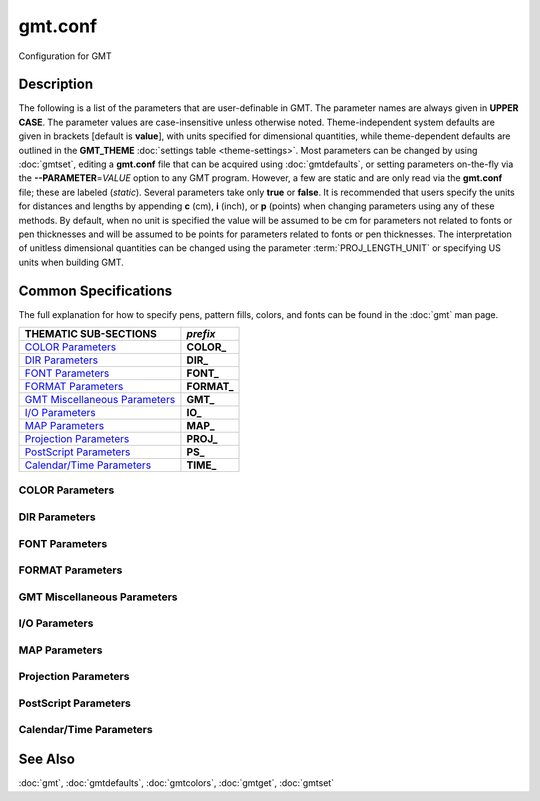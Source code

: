 .. index:: ! gmt.conf

********
gmt.conf
********

Configuration for GMT

Description
-----------

The following is a list of the parameters that are user-definable in
GMT. The parameter names are always given in **UPPER CASE**. The
parameter values are case-insensitive unless otherwise noted. Theme-independent
system defaults are given in brackets [default is **value**], with units
specified for dimensional quantities, while theme-dependent defaults are
outlined in the **GMT_THEME** :doc:`settings table <theme-settings>`. Most parameters
can be changed by using :doc:`gmtset`, editing a **gmt.conf** file that can be
acquired using :doc:`gmtdefaults`, or setting parameters on-the-fly via the
**--PARAMETER**\ =\ *VALUE* option to any GMT program. However, a few are static
and are only read via the **gmt.conf** file; these are labeled (*static*).
Several parameters take only **true** or **false**. It is recommended that users
specify the units for distances and lengths by appending **c** (cm),
**i** (inch), or **p** (points) when changing parameters using any of these
methods. By default, when no unit is specified the value will be assumed to be
cm for parameters not related to fonts or pen thicknesses and will be assumed to
be points for parameters related to fonts or pen thicknesses. The interpretation
of unitless dimensional quantities can be changed using the parameter
:term:`PROJ_LENGTH_UNIT` or specifying US units when building GMT.

Common Specifications
---------------------

The full explanation for how to specify pens, pattern fills, colors, and
fonts can be found in the :doc:`gmt` man page.

================================= ================
THEMATIC SUB-SECTIONS             *prefix*
================================= ================
`COLOR Parameters`_               **COLOR_**
`DIR Parameters`_                 **DIR_**
`FONT Parameters`_                **FONT_**
`FORMAT Parameters`_              **FORMAT_**
`GMT Miscellaneous Parameters`_   **GMT_**
`I/O Parameters`_                 **IO_**
`MAP Parameters`_                 **MAP_**
`Projection Parameters`_          **PROJ_**
`PostScript Parameters`_          **PS_**
`Calendar/Time Parameters`_       **TIME_**
================================= ================


.. _COLOR Parameters:

COLOR Parameters
~~~~~~~~~~~~~~~~

.. glossary::

    **COLOR_BACKGROUND**
        Color used for the background of images (i.e., when z < lowest color
        table entry) [default is **black**].

    **COLOR_FOREGROUND**
        Color used for the foreground of images (i.e., when z > highest
        color table entry) [default is **white**].

    **COLOR_CPT**
        Default CPT table when none is selected [default is **turbo**].

    **COLOR_HSV_MAX_S**
        Maximum saturation (0-1) assigned for most positive intensity value
        [default is **0.1**].

    **COLOR_HSV_MIN_S**
        Minimum saturation (0-1) assigned for most negative intensity value
        [default is **1.0**].

    **COLOR_HSV_MAX_V**
        Maximum value (0-1) assigned for most positive intensity value
        [default is **1.0**].

    **COLOR_HSV_MIN_V**
        Minimum value (0-1) assigned for most negative intensity value
        [default is **0.3**].

    **COLOR_MODEL**
        Selects in which color space a CPT should be interpolated.
        By default, color interpolation takes place directly on the RGB
        values which can produce some unexpected hues, whereas interpolation
        directly on the HSV values better preserves those hues. The choices
        are: **none** (use whatever the **COLOR_MODEL** setting in the
        CPT demands), **rgb** (force interpolation in RGB),
        **hsv** (force interpolation in HSV), **cmyk** (assumes colors are
        in CMYK but interpolates in RGB) [default is **none**].

    **COLOR_NAN**
        Color used for the non-defined areas of images (i.e., where z = NaN)
        [default is **128**].

    **COLOR_SET**
        Default comma-separated list of colors (or a *categorical* CPT name) for
        automatic, sequential color assignments
        [default is **#0072BD,#D95319,#EDB120,#7E2F8E,#77AC30,#4DBEEE,#A2142F**].

.. _DIR Parameters:

DIR Parameters
~~~~~~~~~~~~~~

.. glossary::

    **DIR_CACHE**
        Cache directory where we save remote filenames starting in **@**
        (e.g., @hotspots.txt) [default is **~/.gmt/cache**].

    **DIR_DATA**
        Session data directory. Overrides the value of the environment variable
        **$GMT_DATADIR** (see :ref:`Directory parameters` in the CookBook).

    **DIR_DCW**
        Path to optional Digital Chart of the World polygon files.

    **DIR_GSHHG**
        Path to GSHHG files. Defaults to **$GMT_SHAREDIR**/coast if empty.

.. _FONT Parameters:

FONT Parameters
~~~~~~~~~~~~~~~

.. glossary::

    **FONT**
        Sets the default for all fonts, except :term:`FONT_LOGO`. This setting
        is not included in the **gmt.conf** file.

    **FONT_ANNOT**
        Sets both :term:`FONT_ANNOT_PRIMARY` and :term:`FONT_ANNOT_SECONDARY` to
        the value specified. This setting is not included in the **gmt.conf** file.

    **FONT_ANNOT_PRIMARY**
        Font used for primary annotations, etc [default is :doc:`theme dependent
        <theme-settings>`]. When **+** is prepended, scale fonts, offsets and
        tick-lengths relative to :term:`FONT_ANNOT_PRIMARY`. Choose **auto** for
        :ref:`automatic scaling with plot size <auto-scaling>`.

    **FONT_ANNOT_SECONDARY**
        Font to use for time axis secondary annotations [default is
        :doc:`theme dependent <theme-settings>`] Choose **auto** for
        :ref:`automatic scaling with plot size <auto-scaling>`.

    **FONT_HEADING**
        Font to use when plotting headings above subplots [default is
        :doc:`theme dependent <theme-settings>`]. Choose **auto** for
        :ref:`automatic scaling with plot size <auto-scaling>`.

    **FONT_LABEL**
        Font to use when plotting labels below axes [default is :doc:`theme dependent
        <theme-settings>`]. Choose **auto** for :ref:`automatic scaling with plot
        size <auto-scaling>`.

    **FONT_LOGO**
        Font to use for text plotted as part of the GMT time logo [:doc:`theme
        dependent <theme-settings>`]. Choose **auto** for :ref:`automatic scaling
        with plot size <auto-scaling>`.

    **FONT_SUBTITLE**
        Font to use when plotting titles over graphs that involve a subtitle
        [default is :doc:`theme dependent <theme-settings>`]. Choose **auto** for
        :ref:`automatic scaling with plot size <auto-scaling>`.

    **FONT_TAG**
        Font to use for subplot panel tags such as a), ii)
        [default is :doc:`theme dependent <theme-settings>`]. Choose **auto**
        for :ref:`automatic scaling with plot size <auto-scaling>`.

    **FONT_TITLE**
        Font to use when plotting titles over graphs [default is :doc:`theme dependent
        <theme-settings>`]. Choose **auto** for :ref:`automatic scaling with plot
        size <auto-scaling>`.

.. _FORMAT Parameters:

FORMAT Parameters
~~~~~~~~~~~~~~~~~

.. glossary::

    **FORMAT_CLOCK_IN**
        Formatting template that indicates how an input clock string is
        formatted. This template is then used to guide the reading of clock
        strings in data fields. To properly decode 12-hour clocks, append **am**
        or **pm** (or upper case) to match your data records. As examples, try
        hh:mm, hh:mm:ssAM, etc. [default is **hh:mm:ss**].

    **FORMAT_CLOCK_MAP**
        Formatting template that indicates how an output clock string is to
        be plotted. This template is then used to guide the formatting of
        clock strings in plot annotations. See :term:`FORMAT_CLOCK_OUT` for
        details. [default is **hh:mm:ss**].

    **FORMAT_CLOCK_OUT**
        Formatting template that indicates how an output clock string is to
        be formatted. This template is then used to guide the writing of
        clock strings in data fields. To use a floating point format for the
        smallest unit (e.g., seconds), append **.xxx**, where the number of x
        indicates the desired precision. If no floating point is indicated
        then the smallest specified unit will be rounded off to nearest
        integer. For 12-hour clocks, append **am**, **AM**, **a.m.**, or **A.M.**
        (GMT will replace a\|A with p\|P for pm). If your template starts with a
        leading hyphen (**-**) then each integer item (y,m,d) will be printed
        without leading zeros (default uses fixed width formats). As
        examples, try hh:mm, hh.mm.ss, hh:mm:ss.xxxx, hha.m., etc.
        [default is **hh:mm:ss**]. If the format is simply **-** then no clock
        is output and the ISO T divider between date and clock is omitted.
        **Note**: When high-precision time-series are written to ASCII output
        the default format may not be adequate.  Many modules automatically handle
        this by extending the format, but you should be alert of unusual
        situations where data may appear truncated to nearest second.

    **FORMAT_DATE_IN**
        Formatting template that indicates how an input date string is
        formatted. This template is then used to guide the reading of date
        strings in data fields. You may specify either Gregorian calendar
        format or ISO week calendar format. Gregorian calendar: Use any
        combination of **yyyy** (or **yy** for 2-digit years; if so see
        :term:`TIME_Y2K_OFFSET_YEAR`), **mm** (or **o** for abbreviated month
        name in the current time language), and **dd**, with or without delimiters.
        For day-of-year data, use **jjj** instead of **mm** and/or **dd**. Examples
        can be ddmmyyyy, yy-mm-dd, dd-o-yyyy, yyyy/dd/mm, yyyy-jjj, etc. ISO
        Calendar: Expected template is **yyyy[-]W[-]ww[-]d**, where ww is ISO
        week and d is ISO week day. Either template must be consistent,
        e.g., you cannot specify months if you do not specify years.
        Examples are yyyyWwwd, yyyy-Www, etc. [default is **yyyy-mm-dd**].

    **FORMAT_DATE_MAP**
        Formatting template that indicates how an output date string is to
        be plotted. This template is then used to guide the plotting of date
        strings in data fields. See :term:`FORMAT_DATE_OUT` for details. In
        addition, you may use a single **o** instead of **mm** (to plot month name)
        and **u** instead of W[-]ww to plot "Week ##". Both of these text
        strings will be affected by the :term:`GMT_LANGUAGE`,
        :term:`FORMAT_TIME_PRIMARY_MAP` and :term:`FORMAT_TIME_SECONDARY_MAP`
        setting. [default is **yyyy-mm-dd**].

    **FORMAT_DATE_OUT**
        Formatting template that indicates how an output date string is to
        be formatted. This template is then used to guide the writing of
        date strings in data fields. You may specify either Gregorian
        calendar format or ISO week calendar format. Gregorian calendar: Use
        any combination of **yyyy** (or **yy** for 2-digit years; if so see
        :term:`TIME_Y2K_OFFSET_YEAR`), **mm** (or **o** for abbreviated month name
        in the current time language), and **dd**, with or without delimiters. For
        day-of-year data, use **jjj** instead of mm and/or dd. As examples, try
        yy/mm/dd, yyyy=jjj, dd-o-yyyy, dd-mm-yy, yy-mm, etc. ISO Calendar:
        Expected template is **yyyy[-]W[-]ww[-]d**, where ww is ISO week and d
        is ISO week day. Either template must be consistent, e.g., you
        cannot specify months if you do not specify years. As examples, try
        yyyyWww, yy-W-ww-d, etc. If your template starts with a leading
        hyphen (**-**) then each integer item (y,m,d) will be printed without
        leading zeros (default uses fixed width formats) [default is **yyyy-mm-dd**].
        If the format is simply **-** then no date is output and the ISO T divider
        between date and clock is omitted.

    **FORMAT_GEO_MAP**
        Formatting template that indicates how an output geographical
        coordinate is to be plotted. This template is then used to guide the
        plotting of geographical coordinates in data fields. See
        :term:`FORMAT_GEO_OUT` for details. In addition, you can append **A**
        which plots the absolute value of the coordinate. Not all items may be
        plotted as this depends on the annotation interval. [default is
        :doc:`theme dependent <theme-settings>`].

    **FORMAT_GEO_OUT**
        Formatting template that indicates how an output geographical
        coordinate is to be formatted. This template is then used to guide
        the writing of geographical coordinates in data fields. The template
        is in general of the form **[±]D** or **[±]ddd[:mm[:ss]][.xxx]** [default is **D**].
        By default, longitudes will be reported in the range [-180,180]. The
        various terms have the following purpose:

        ========   =================================================================
        Term       Purpose
        ========   =================================================================
        **D**      Use :term:`FORMAT_FLOAT_OUT` for floating point degrees [default]
        **+D**     Output longitude in the range [0,360]
        **-D**     Output longitude in the range [-360,0]
        **ddd**    Fixed format integer degrees
        **:**      Delimiter used
        **mm**     Fixed format integer arc minutes
        **ss**     Fixed format integer arc seconds
        **.xxx**   Floating fraction of previous integer field, fixed width
        **F**      Encode sign using WESN suffix
        **G**      Same as **F** but with a leading space before suffix
        ========   =================================================================

    **FORMAT_FLOAT_MAP**
        Format (C language printf syntax, see :term:`FORMAT_FLOAT_OUT`) to be used when plotting double
        precision floating point numbers along plot frames and contours.
        For geographic coordinates, see :term:`FORMAT_GEO_MAP`. [default is **%.12g**].

    **FORMAT_FLOAT_OUT**
        Format (C language `printf <https://en.wikipedia.org/wiki/Printf_format_string>`_ syntax)
        to be used when printing double precision floating point numbers to output files.
        For geographic coordinates, see :term:`FORMAT_GEO_OUT`.
        [default is **%.12g**]. To give some columns a separate format,
        supply one or more comma-separated *cols*:*format* specifications,
        where *cols* can be specific columns (e.g., 5 for 6th since 0 is the first)
        or a range of columns (e.g.,3-7).
        The last specification without column information will override the format for all other columns.
        Alternatively, you canlist N space-separated formats and these apply to the first N columns.

        The printf syntax is ``%[minimum width].[precision]type``,
        where **type** may be **f**, **e**, **E**, **g** or **G**.
        The default is ``%.12g``, i.e. no minimum width and 12 digit precision.

        See table below for examples. Input is pi (3.14159265359).

        ======   =============
        Format   Output
        ======   =============
        %.12g    3.14159265359
        %.2f     3.14
        %8.4f      3.1416
        %08.2f   003.1416
        %.5f     3.14159
        ======   =============

    **FORMAT_TIME_MAP**
        Sets both :term:`FORMAT_TIME_PRIMARY_MAP` and :term:`FORMAT_TIME_SECONDARY_MAP`
        to the value specified. This setting is not included in the **gmt.conf** file.

    **FORMAT_TIME_PRIMARY_MAP**
        Controls how primary month-, week-, and weekday-names are formatted.
        Choose among **full**, **abbreviated**, and **character**. If the
        leading **f**, **a**, or **c** are replaced with **F**, **A**, and
        **C** the entire annotation will be in upper case [default is **full**].

    **FORMAT_TIME_SECONDARY_MAP**
        Controls how secondary month-, week-, and weekday-names are
        formatted. Choose among **full**, **abbreviated**, and
        **character**. If the leading **f**, **a**, or **c** are replaced
        with **F**, **A**, and **C** the entire annotation will be in upper case
        [default is **full**].

    **FORMAT_TIME_STAMP**
        Defines the format of the time information in the UNIX time stamp.
        This format is parsed by the C function **strftime**, so that
        virtually any text can be used (even not containing any time
        information) [default is **%Y %b %d %H:%M:%S**].

.. _GMT Miscellaneous Parameters:

GMT Miscellaneous Parameters
~~~~~~~~~~~~~~~~~~~~~~~~~~~~

.. glossary::

    **GMT_COMPATIBILITY**
        Determines if the current GMT version should be able to parse command-line
        options for a prior major release.  Specify the major release version number,
        e.g., 4-6. If 4 is set we will parse obsolete GMT 4 options and issue warnings;
        if 5 is set then parsing GMT 4 only syntax will result in errors [default is 4];
        likewise for 6: obsolete syntax from early GMT 5 will be considered errors.

    **GMT_DATA_SERVER**
        Name (or URL) of a GMT data server [default is **oceania**]. Please set
        to the data server closest to your location for faster data download. See
        `Data Server Mirrors <https://www.generic-mapping-tools.org/mirrors/>`_
        for a list of the currently available mirrors.

    **GMT_DATA_SERVER_LIMIT**
        Upper limit on the size of remote file to download [default is **unlimited**].
        Give the maximum file size in bytes, or append **k**, **m**, or **g** for
        kilo-, mega-, or giga-bytes.

    **GMT_DATA_UPDATE_INTERVAL**
        Specifies how often we update the local catalog of data available on
        the remote server and pruning expired data sets [default is **1d**].
        Allowable time units are **d** (days), **w** (week), **o** (month,
        here 30 days). To turn off periodic updates entirely, specify interval
        as **off**, **never**, **infinity**, or just **0**.

    **GMT_EXPORT_TYPE**
        This setting is only used by external interfaces and controls the data
        type used for table entries.  Choose from **double**, **single**,
        **[u]long**, **[u]int**, **[u]short**, and **[u]char** [default is **double**].

    **GMT_EXTRAPOLATE_VAL**
        Determines what to do if extrapolating beyond the data domain. Choose
        among **NaN**, **extrap** or **extrapval**,\ *value*. In the first case
        return NaN for any element of x that is outside range. Second case lets
        the selected algorithm compute the extrapolation values. Third case sets
        the extrapolation values to the constant value passed in *value* (this
        value must off course be numeric) [default is **NaN**].

    **GMT_CUSTOM_LIBS**
        Comma-separated list of GMT-compliant shared libraries that extend
        the capability of GMT with additional custom modules [default is **none**].
        Alternatively, provide a directory name, that MUST end with a slash (or
        back slash), to use all shared libraries in that directory. On Windows,
        if the dir name is made up only of a single slash ('/') search inside a
        subdirectory called **gmt_plugins** of the directory that contains the
        **gmt** executable. See the API documentation for how to build your own
        shared modules.

    **GMT_FFT**
        Determines which Fast Fourier Transform (FFT) should be used among
        those that have been configured during installation. Choose from
        **auto** (pick the most suitable for the task among available
        algorithms), **fftw**\ [,\ *planner_flag*] (The Fastest Fourier
        Transform in the West), **accelerate** (Use the Accelerate Framework
        under OS X; Note, that the number of samples to be processed must be
        a base 2 exponent), **kiss**, (Kiss FFT), **brenner** Brenner Legacy
        FFT [default is **auto**].
        FFTW can "learn" how to optimally compute Fourier transforms on the
        current hardware and OS by computing several FFTs and measuring
        their execution time. This so gained "Wisdom" will be stored in and
        reloaded from the file fftw_wisdom_<hostname> in **$GMT_USERDIR** or, if
        **$GMT_USERDIR** is not writable, in the current directory. To use this
        feature append *planner_flag*, which can be one of *measure*,
        *patient*, *exhaustive* and *estimate* which pick a (probably
        sub-optimal) plan quickly [default is *estimate*]. See FFTW reference for
        details. **Note**: If you need a single transform of a
        given size only, the one-time cost of the smart planner becomes
        significant. In that case, stick to the default planner, *estimate*,
        based on heuristics.

    **GMT_GRAPHICS_DPU**
        Default target dots-per-unit for images when a remote gridded data
        set is requested without specifyin a resolution (e.g., @earth_relief).
        Append "i" to indicate the DPU is dots-per-inches and "c" for dots-per-cm.
        [default is 300i].

    **GMT_GRAPHICS_FORMAT**
        Default graphics format in modern mode [default is **pdf**].

    **GMT_HISTORY**
        Passes the history of past common command options via the
        gmt.history file. The different values for this setting are:
        **true**, **readonly**, **false**, to either read and write to the
        gmt.history file, only read, or not use the file at all [default is **true**].

    **GMT_INTERPOLANT**
        Determines if linear (**linear**), Akima's spline (**akima**), natural cubic
        spline (**cubic**) or no interpolation (**none**) should be used for 1-D
        interpolations in various programs [default is **akima**].

    **GMT_LANGUAGE**
        Language to use when plotting calendar and map items such as months and
        days, map annotations and cardinal points. Select from:

        .. hlist::
           :columns: 3

           - *CN1*: Simplified Chinese
           - *CN2*: Traditional Chinese
           - *DE*: German
           - *DK*: Danish
           - *EH*: Basque
           - *ES*: Spanish
           - *FI*: Finnish
           - *FR*: French
           - *GR*: Greek
           - *HI*: Hawaiian
           - *HU*: Hungarian
           - *IE*: Irish
           - *IL*: Hebrew
           - *IS*: Icelandic
           - *IT*: Italian
           - *JP*: Japanese
           - *KR*: Korean
           - *NL*: Dutch
           - *NO*: Norwegian
           - *PL*: Polish
           - *PT*: Portuguese
           - *RU*: Russian
           - *SE*: Swedish
           - *SG*: Scottish Gaelic
           - *TO*: Tongan
           - *TR*: Turkish
           - *UK*: British English
           - *US*: US English

        If your language is not supported, please examine the
        **$GMT_SHAREDIR**/localization/gmt_us.locale file and make a similar file. Please
        submit it to the GMT Developers for official inclusion. Custom
        language files can be placed in directories **$GMT_SHAREDIR**/localization
        or ~/.gmt. **Note**: Some of these languages may require you to also
        change the :term:`PS_CHAR_ENCODING` setting.

    **GMT_MAX_CORES**
        Sets the upper limit on the number of cores any multi-threaded module might
        use (whether **-x** is selected or not) [default is **0** (i.e., unlimited)].

    **GMT_THEME**
        Override GMT default settings with those of the selected theme.  Choose from
        *classic* [Default for classic mode], *modern* [Default for modern mode],
        and *minimal*. You can also create and use your own themes by compiling
        files of desired settings and place them in your GMT user themes directory
        (usually ~/.gmt/themes) and name them *theme*.conf. See the
        :doc:`theme settings table<theme-settings>` for parameters associated with
        each theme.

    **GMT_TRIANGULATE**
        Determines if we use the **Watson** or **Shewchuk**
        algorithm (if configured during installation) for triangulation.
        Note that Shewchuk is required for operations involving Voronoi
        constructions [default is **Watson**].

    **GMT_VERBOSE**
        (**-V**) Determines the level of verbosity used by GMT
        programs. Choose among 7 levels; each level adds to the verbosity of
        the lower levels: **q**\ uiet, **e**\ rrors, **w**\ arnings,
        **t**\ imings (for slow algorithms only), **i**\ nformation,
        **c**\ ompatibility warnings, and **d**\ ebugging messages [default is **w**].

.. _I/O Parameters:

I/O Parameters
~~~~~~~~~~~~~~

.. glossary::

    **IO_COL_SEPARATOR**
        This setting determines what character will separate ASCII output
        data columns written by GMT. Choose from **tab**, **space**, **comma**, and
        **none** [default is **tab**].

    **IO_FIRST_HEADER**
        This setting determines if the first segment header is written when
        there is only a single segment (for multiple segment it must be written).
        By default, such single-segment headers are only written if the header
        has contents. Choose from **always**, **never**, or **maybe** [default is **maybe**].

    **IO_GRIDFILE_FORMAT**
        Default file format for grids, with optional scale, offset and
        invalid value, written as *ff*\ [**+s**\ *scale*][**+o**\ *offset*][**+n**\ *invalid*].
        The 2-letter format indicator can be one of [**abcegnrs**][**bsifd**]. See
        :doc:`grdconvert` and Section :ref:`grid-file-format` of the GMT Technical
        Reference and Cookbook for more information. You may the scale as **a**
        for auto-adjusting the scale and/or offset of packed integer grids
        (=\ *ID*\ **+s**\ *a* is a shorthand for =\ *ID*\ **+s**\ *a*\ **+o**\ *a*).
        When *invalid* is omitted the appropriate value for the given format is used
        (NaN or largest negative) [default is **nf**].

    **IO_GRIDFILE_SHORTHAND**
        If **true**, all grid file names are examined to see if they use the
        file extension shorthand discussed in Section :ref:`grid-file-format` of
        the GMT Technical Reference and Cookbook. If **false**, no filename
        expansion is done [default is **false**].

    **IO_HEADER**
        (**-h**) Specifies whether input/output ASCII files have header record(s)
        or not [default is **false**].

    **IO_HEADER_MARKER**
        Give a string from which any character will indicate a header record in
        an incoming ASCII data table if found in the first position [default is **#%!;"'**].
        If another marker should be used for output than the first character in
        the list, then append a single character for the output header record
        marker. The two sets must be separated by a comma. **Note**: A maximum
        of 7 input markers can be specified.

    **IO_LONLAT_TOGGLE**
        (**-:**) Set if the first two columns of input and output files
        contain (latitude,longitude) or (y,x) rather than the expected
        (longitude,latitude) or (x,y). false means we have (x,y) both on
        input and output. **true** means both input and output should be (y,x).
        **IN** means only input has (y,x), while **OUT** means only output should
        be (y,x) [default is **false**].

    **IO_N_HEADER_RECS**
        Specifies how many header records to expect if **-h** is used [default is **0**].
        **Note**: This will skip the specified number of records regardless of
        what they are.  Since any records starting with **#** is automatically
        considered a header you will only specify a non-zero number in order
        to skip headers that do not conform to that convention.

    **IO_NAN_RECORDS**
        Determines what happens when input records containing NaNs for *x*
        or *y* (and in some cases *z*) are read. This may happen, for instance,
        when there is text or other junk present instead of data coordinates, and
        the conversion to a data value fails and yields a NaN.  Choose between
        **skip**, which will report how many bad records were skipped, and **pass**,
        which will quietly pass these records on to the calling programs [default
        is **pass**]. For most programs this will result in output records with
        NaNs as well, but some will interpret these NaN records to indicate
        gaps in a series; programs may then use that information to detect
        segmentation (if applicable).

    **IO_NC4_CHUNK_SIZE**
        Sets the default chunk size for the vertical (**lat**, **y**) and
        horizontal (**lon**, **x**) dimensions of
        the **z** variable. Very large chunk sizes and sizes smaller than
        128 should be avoided because they can lead to unexpectedly bad
        performance. Note that a chunk of a single precision floating point
        variable of size 2896x2896 completely fills the chunk cache of
        32 MiB. Specify the chunk size for each dimension separated by a
        comma, or **a**\ uto for optimally chosen chunk sizes in the range
        [128,256). Setting :term:`IO_NC4_CHUNK_SIZE` will produce netCDF version 4
        files, which can only be read with the netCDF 4 library, unless all
        dimensions are less than 128 or **c**\ lassic is specified for
        classic netCDF [default is **auto**]

    **IO_NC4_DEFLATION_LEVEL**
        Sets the compression level for netCDF4 files upon output. Values
        allowed are integers from **0** (no compression) to **9** (maximum
        compression). Enabling a low compression level can dramatically
        improve performance and reduce the size of certain data. While
        higher compression levels further reduce the data size, they do so
        at the cost of extra processing time. This parameter does not
        apply to classic netCDF files [default is **3**].

    **IO_SEGMENT_BINARY**
        Determines how binary data records with all values set to NaN are
        interpreted.  Such records are considered to be encoded segment
        headers in binary files provided the number of columns equals or
        exceeds the current setting of IO_SEGMENT_BINARY [default is **2**].
        Specify **0** or **off** to deactivate the segment header determination.

    **IO_SEGMENT_MARKER**
        This holds the character we expect to indicate a segment header in
        an incoming ASCII data or text table [default is **>**]. If this marker
        should be different for output then append another character for the output
        segment marker. The two characters must be separated by a **comma**. Two
        marker characters have special meaning: **B** means "blank line" and
        will treat blank lines as initiating a new segment, whereas **N** means
        "NaN record" and will treat records with all NaNs as initiating a
        new segment. If you choose **B** or **N** for the output marker then the
        normal GMT segment header is replaced by a blank or NaN record,
        respectively, and no segment header information is written. To use **B**
        or **N** as regular segment markers you must escape them with a leading
        backslash.

.. _MAP Parameters:

MAP Parameters
~~~~~~~~~~~~~~

.. glossary::

    **MAP_ANNOT_MIN_ANGLE**
        If the angle between the map boundary and the annotation baseline is
        less than this minimum value (in degrees), the annotation is not
        plotted (this may occur for certain oblique projections). Give a
        value in the range [0,90] [default is **20**].

    **MAP_ANNOT_MIN_SPACING**
        If an annotation would be plotted less than this minimum distance
        from its closest neighbor, the annotation is not plotted (this may
        occur for certain oblique or polar projections) [default is
        :doc:`theme dependent <theme-settings>`]. Choose **auto** for
        :ref:`automatic scaling with plot size <auto-scaling>`.

    **MAP_ANNOT_OBLIQUE**
        This argument is a comma-separated list of up to seven keywords:
        **separate** means longitudes will be annotated on the lower and upper
        boundaries only, and latitudes will be annotated on the left and right
        boundaries only; **anywhere** means annotations will occur wherever an
        imaginary gridline crosses the map boundaries; **lon_horizontal** means
        longitude annotations will be plotted horizontally; **lat_horizontal**
        means latitude annotations will be plotted horizontally; **tick_extend**
        means tick-marks are extended so the distance from the tip of the oblique
        tick to the map frame equals the specified tick length; **tick_normal**
        means tick-marks will be drawn normal to the border regardless of
        gridline angle; **lat_parallel** means latitude annotations will be
        plotted parallel to the border [default is **anywhere**].

    **MAP_ANNOT_OFFSET**
        Sets both :term:`MAP_ANNOT_OFFSET_PRIMARY` and
        :term:`MAP_ANNOT_OFFSET_SECONDARY` to the value specified.
        This setting is not included in the **gmt.conf** file.

    **MAP_ANNOT_OFFSET_PRIMARY**
        Distance from end of tick-mark to start of annotation [default is
        :doc:`theme dependent <theme-settings>`]. Choose **auto** for
        :ref:`automatic scaling with plot size <auto-scaling>`.

    **MAP_ANNOT_OFFSET_SECONDARY**
        Distance from base of primary annotation to the top of the secondary
        annotation (Only applies to time axes with both primary and secondary
        annotations) [default is :doc:`theme dependent <theme-settings>`]. Choose
        **auto** for :ref:`automatic scaling with plot size <auto-scaling>`.

    **MAP_ANNOT_ORTHO**
        Determines which axes will get their annotations (for Cartesian
        projections) plotted orthogonally to the axes. Combine any **w**, **e**,
        **s**, **n**, **z** (uppercase allowed as well) [default is **we**] (if
        nothing specified). Note that this setting can be overridden via the
        **+a** modifier in **-B**.

    **MAP_DEFAULT_PEN**
        Sets the default of all pens related to **-W** options. Prepend
        **+** to overrule the color of the parameters
        :term:`MAP_GRID_PEN_PRIMARY`, :term:`MAP_GRID_PEN_SECONDARY`,
        :term:`MAP_FRAME_PEN`, :term:`MAP_TICK_PEN_PRIMARY`, and
        :term:`MAP_TICK_PEN_SECONDARY` by the color of :term:`MAP_DEFAULT_PEN`
        [default is **0.25p,black**].

    **MAP_DEGREE_SYMBOL**
        Determines what symbol is used to plot the degree symbol on geographic
        map annotations. Choose between **ring**, **degree**, **colon**, or
        **none** [default is **degree**].

    **MAP_FRAME_AXES**
        Sets which axes to draw and annotate. Combine any uppercase **W**,
        **E**, **S**, **N**, **Z** to draw and annotate west, east, south,
        north and/or vertical (perspective view only) axis. Use lower case
        to draw the axis only, but not annotate.   To *just* draw an axis
        without annotation and ticks you can use the **l**\ (eft), **r**\ (ight),
        **b**\ (ottom), **t**\ (op) and (for 3-D) **u**\ (p) codes. Add an
        optional **+b** to draw a cube of axes in perspective view. Choose
        **auto** for :ref:`automatic selection <auto-scaling>` [default is
        :doc:`theme dependent <theme-settings>`].

    **MAP_FRAME_PEN**
        Pen attributes used to draw plain map frame [default is :doc:`theme dependent
        <theme-settings>`]. Choose **auto** for :ref:`automatic scaling with plot size
        <auto-scaling>`.

    **MAP_FRAME_PERCENT**
        Percentage of the fancy frame width to use for the internal checkerboard
        frame lines [default is **100**].

    **MAP_FRAME_TYPE**
        Choose between **inside**, **plain** and **fancy** (thick boundary,
        alternating black/white frame; append **-rounded** for rounded corners)
        [default is :doc:`theme dependent <theme-settings>`]. For some map
        projections (e.g., Oblique Mercator), plain is the only option even if
        fancy is set as default. In general, fancy only applies to situations
        where the projected x and y directions parallel the longitude and
        latitude directions (e.g., rectangular projections, polar projections).
        For situations where all boundary ticks and annotations must be inside
        the maps (e.g., for preparing geotiffs), chose **inside**.  Finally,
        for Cartesian plots you can also choose **graph**\ , which adds a vector
        to the end of each axis. This works best when you reduce the number of
        axes plotted to one per dimension.  By default, the vector tip extends
        the length of each axis by 7.5%. Alternatively, append ,\ *length*,
        where the optional *unit* may be **%** (then *length* is the alternate
        extension in percent) or one of **c**, **i**, or **p** (then *length*
        is the absolute extension of the axis to the start of the vector base
        instead).  The vector stem is set to match :term:`MAP_FRAME_WIDTH`, while
        the vector head length and width are 10 and 5 times this width,
        respectively.  You may control its shape via :term:`MAP_VECTOR_SHAPE`.

        .. toggle::

            Here is an example showing the appearance of different **MAP_FRAME_TYPE** settings.

            .. literalinclude:: /_verbatim/GMT_map_frame_type.txt

            .. figure:: /_images/GMT_map_frame_type.*
               :width: 100%
               :align: center

               Appearance of different **MAP_FRAME_TYPE** settings

    **MAP_FRAME_WIDTH**
        Width (> 0) of map borders for fancy map frame [default is :doc:`theme dependent
        <theme-settings>`]. **Note**: For fancy frames, :term:`MAP_FRAME_PEN`
        is automatically set to 0.1 times the :term:`MAP_FRAME_WIDTH` setting.
        Choose **auto** for :ref:`automatic scaling with plot size <auto-scaling>`.

    **MAP_GRID_CROSS_SIZE**
        Sets both :term:`MAP_GRID_CROSS_SIZE_PRIMARY` and :term:`MAP_GRID_CROSS_SIZE_SECONDARY`
        to the value specified. This setting is not included in the **gmt.conf** file.

    **MAP_GRID_CROSS_SIZE_PRIMARY**
        Size of grid cross at lon-lat intersections. **0** means draw
        continuous gridlines instead.  A nonzero size will draw a symmetric grid
        cross. Signed sizes have special meaning and imply grid line ticks that
        embellish an already drawn set of gridlines: A negative size will only
        draw ticks away from Equator and Greenwich, while a positive size will
        draw symmetric ticks [default is **0p**].

    **MAP_GRID_CROSS_SIZE_SECONDARY**
        Size of grid cross at secondary lon-lat intersections. **0** means draw
        continuous gridlines instead.  A nonzero size will draw a symmetric grid
        cross.  Signed sizes have special meaning and imply grid line ticks that
        embellish an already drawn set of gridlines: A negative size will only
        draw ticks away from Equator and Greenwich, while a positive size will
        draw symmetric ticks [default is **0p**].

    **MAP_GRID_PEN**
        Sets both :term:`MAP_GRID_PEN_PRIMARY` and :term:`MAP_GRID_PEN_SECONDARY` to
        the value specified. This setting is not include in the **gmt.conf** file.

    **MAP_GRID_PEN_PRIMARY**
        Pen attributes used to draw primary grid lines in dpi units or
        points (append **p**) [default is :doc:`theme dependent <theme-settings>`].
        Choose **auto** for :ref:`automatic scaling with plot size <auto-scaling>`.

    **MAP_GRID_PEN_SECONDARY**
        Pen attributes used to draw secondary grid lines in dpi units or
        points (append **p**) [default is :doc:`theme dependent <theme-settings>`].
        Choose **auto** for :ref:`automatic scaling with plot size <auto-scaling>`.

    **MAP_HEADING_OFFSET**
        Distance from top of subplot panel titles to the base of the heading
        [default is :doc:`theme dependent <theme-settings>`]. Choose **auto** for
        :ref:`automatic scaling with plot size <auto-scaling>`.

    **MAP_LABEL_MODE**
        Determines from where the label offset is measured: Choose **annot**
        to mean the distance from the end of the annotation or **axis**
        to mean the distance from the axis.  To set separate modes for the
        *x* and *y* axes, separate modes by a slash [default is **annot/annot**]. Choose
        **axis** if you need to align multiple axes labels across many rows or columns.

    **MAP_LABEL_OFFSET**
        Distance from base of axis annotations to the top of the axis label
        [default is :doc:`theme dependent <theme-settings>`]. Choose **auto**
        for :ref:`automatic scaling with plot size <auto-scaling>`. To
        set different offsets for the *x* and *y* axes, separate distances
        by a slash (e.g., **8p/12p** for 8p offset for the x-axis and 12p
        offset for the y-axis)

    **MAP_LINE_STEP**
        Determines the maximum length (> 0) of individual straight
        line-segments when drawing arcuate lines [default is **0.75p**]

    **MAP_LOGO**
        (**-U**) Specifies if a GMT logo with system timestamp should be
        plotted at the lower left corner of the plot [default is **false**].

    **MAP_LOGO_POS**
        (**-U**) Sets the justification and the position of the
        logo/timestamp box relative to the current plot's lower left corner
        (i.e., map origin) [default is **BL/-54p/-54p**].

    **MAP_ORIGIN_X**
        (**-X**) Sets the x-coordinate of the origin on the paper for a
        new plot [default is **72p**]. For an overlay, the default offset is **0**.

    **MAP_ORIGIN_Y**
        (**-Y**) Sets the y-coordinate of the origin on the paper for a
        new plot [default is **72p**]. For an overlay, the default offset is **0**.

    **MAP_POLAR_CAP**
        Controls the appearance of gridlines near the poles for all
        azimuthal projections and a few others in which the geographic poles
        are plotted as points (Lambert Conic, Oblique Mercator, Hammer, Mollweide,
        Sinusoidal and van der Grinten). Specify either **none** (in which case
        there is no special handling) or *pc_lat*/*pc_dlon*. In that case, normal
        gridlines are only drawn between the latitudes -*pc_lat*/+\ *pc_lat*, and
        above those latitudes the gridlines are spaced at the (presumably coarser)
        *pc_dlon* interval; the two domains are separated by a small circle drawn
        at the *pc_lat* latitude. Alternatively, give **auto** to determine a
        *pc_lat* suitable for your region [default is
        :doc:`theme dependent <theme-settings>`]. Note for r-theta (polar)
        projection where r = 0 is at the center of the plot the meaning of the
        cap is reversed, i.e., *85/90* will draw a r = 5 radius circle at the
        center of the map with less frequent radial lines there.

    **MAP_SCALE_HEIGHT**
        Sets the height (> 0) on the map of the map scale bars drawn by
        various programs [default is **5p**].

    **MAP_TICK_LENGTH**
        Sets both :term:`MAP_TICK_LENGTH_PRIMARY` and :term:`MAP_TICK_LENGTH_SECONDARY`
        to the value specified. This setting is not included in the **gmt.conf** file.

    **MAP_TICK_LENGTH_PRIMARY**
        The length of a primary major/minor tick-marks [default is :doc:`theme dependent
        <theme-settings>`]. If only the first value is set, the second
        is assumed to be 50% of the first. Choose **auto** for :ref:`automatic
        scaling with plot size <auto-scaling>`.

    **MAP_TICK_LENGTH_SECONDARY**
        The length of a secondary major/minor tick-marks [default is :doc:`theme dependent
        <theme-settings>`]. If only the first value is set, the second is assumed
        to be 25% of the first. Choose **auto** for :ref:`automatic scaling with
        plot size <auto-scaling>`.

    **MAP_TICK_PEN**
        Sets both :term:`MAP_TICK_PEN_PRIMARY` and :term:`MAP_TICK_PEN_SECONDARY`
        to the value specified. This setting is not included in the **gmt.conf** file.

    **MAP_TICK_PEN_PRIMARY**
        Pen attributes to be used for primary tick-marks in dpi units or
        points (append **p**) [default is :doc:`theme dependent <theme-settings>`].
        Choose **auto** for :ref:`automatic scaling with plot size <auto-scaling>`.

    **MAP_TICK_PEN_SECONDARY**
        Pen attributes to be used for secondary tick-marks in dpi units or
        points (append **p**) [default is :doc:`theme dependent <theme-settings>`].
        Choose **auto** for :ref:`automatic scaling with plot size <auto-scaling>`.

    **MAP_TITLE_OFFSET**
        Distance from top of axis annotations (or axis label, if present) to
        base of plot title [default is :doc:`theme dependent <theme-settings>`].
        Choose **auto** for :ref:`automatic scaling with plot size <auto-scaling>`.

    **MAP_VECTOR_SHAPE**
        Determines the shape of the head of a vector. Normally (i.e., for
        vector_shape = **0**), the head will be triangular, but can be changed
        to an arrow (**1**) or an open V (**2**). Intermediate settings give
        something in between. Negative values (up to **-2**) are allowed as well
        [default is :doc:`theme dependent <theme-settings>`].

.. _Projection Parameters:

Projection Parameters
~~~~~~~~~~~~~~~~~~~~~

.. glossary::

    **PROJ_AUX_LATITUDE**
        Only applies when geodesics are approximated by great circle distances on
        an equivalent sphere. Select from **authalic**, **geocentric**,
        **conformal**, **meridional**, **parametric**, or **none** (i.e., geodetic)
        [default is **authalic**]. When not none we convert any latitude used in
        the great circle calculation to the chosen auxiliary latitude before
        doing the distance calculation. See also :term:`PROJ_MEAN_RADIUS`.

    **PROJ_ELLIPSOID**
        The (case sensitive) name of the ellipsoid used for the map projections
        [WGS-84]. Choose among:

        - *Airy*: Applies to Great Britain (1830)
        - *Airy-Ireland*: Applies to Ireland in 1965 (1830)
        - *Andrae*: Applies to Denmark and Iceland (1876)
        - *APL4.9*: Appl. Physics (1965)
        - *ATS77*: Average Terrestrial System, Canada Maritime provinces (1977)
        - *Australian*: Applies to Australia (1965)
        - *Bessel*: Applies to Central Europe, Chile, Indonesia (1841)
        - *Bessel-Namibia*: Same as Bessel-Schwazeck (1841)
        - *Bessel-NGO1948*: Modified Bessel for NGO 1948 (1841)
        - *Bessel-Schwazeck*: Applies to Namibia (1841)
        - *Clarke-1858*: Clarke's early ellipsoid (1858)
        - *Clarke-1866*: Applies to North America, the Philippines (1866)
        - *Clarke-1866-Michigan*: Modified Clarke-1866 for Michigan (1866)
        - *Clarke-1880*: Applies to most of Africa, France (1880)
        - *Clarke-1880-Arc1950*: Modified Clarke-1880 for Arc 1950 (1880)
        - *Clarke-1880-IGN*: Modified Clarke-1880 for IGN (1880)
        - *Clarke-1880-Jamaica*: Modified Clarke-1880 for Jamaica (1880)
        - *Clarke-1880-Merchich*: Modified Clarke-1880 for Merchich (1880)
        - *Clarke-1880-Palestine*: Modified Clarke-1880 for Palestine (1880)
        - *CPM*: Comm. des Poids et Mesures, France (1799)
        - *Delambre*: Applies to Belgium (1810)
        - *Engelis*: Goddard Earth Models (1985)
        - *Everest-1830*: India, Burma, Pakistan, Afghanistan, Thailand (1830)
        - *Everest-1830-Kalianpur*: Modified Everest for Kalianpur (1956) (1830)
        - *Everest-1830-Kertau*: Modified Everest for Kertau, Malaysia & Singapore (1830)
        - *Everest-1830-Pakistan*: Modified Everest for Pakistan (1830)
        - *Everest-1830-Timbalai*: Modified Everest for Timbalai, Sabah Sarawak (1830)
        - *Fischer-1960*: Used by NASA for Mercury program (1960)
        - *Fischer-1960-SouthAsia*: Same as Modified-Fischer-1960 (1960)
        - *Fischer-1968*: Used by NASA for Mercury program (1968)
        - *FlatEarth*: As Sphere, but implies fast "Flat Earth" distance calculations (1984)
        - *GRS-67*: International Geodetic Reference System (1967)
        - *GRS-80*: International Geodetic Reference System (1980)
        - *Hayford-1909*: Same as the International 1924 (1909)
        - *Helmert-1906*: Applies to Egypt (1906)
        - *Hough*: Applies to the Marshall Islands (1960)
        - *Hughes-1980*: Hughes Aircraft Company for DMSP SSM/I grid products (1980)
        - *IAG-75*: International Association of Geodesy (1975)
        - *Indonesian*: Applies to Indonesia (1974)
        - *International-1924*: Worldwide use (1924)
        - *International-1967*: Worldwide use (1967)
        - *Kaula*: From satellite tracking (1961)
        - *Krassovsky*: Used in the (now former) Soviet Union (1940)
        - *Lerch*: For geoid modeling (1979)
        - *Maupertius*: Really old ellipsoid used in France (1738)
        - *Mercury-1960*: Same as Fischer-1960 (1960)
        - *MERIT-83*: United States Naval Observatory (1983)
        - *Modified-Airy*: Same as Airy-Ireland (1830)
        - *Modified-Fischer-1960*: Applies to Singapore (1960)
        - *Modified-Mercury-1968*: Same as Fischer-1968 (1968)
        - *NWL-10D*: Naval Weapons Lab (Same as WGS-72) (1972)
        - *NWL-9D*: Naval Weapons Lab (Same as WGS-66) (1966)
        - *OSU86F*: Ohio State University (1986)
        - *OSU91A*: Ohio State University (1991)
        - *Plessis*: Old ellipsoid used in France (1817)
        - *SGS-85*: Soviet Geodetic System (1985)
        - *South-American*: Applies to South America (1969)
        - *Sphere*: The mean radius in WGS-84 (for spherical/plate tectonics applications) (1984)
        - *Struve*: Friedrich Georg Wilhelm Struve (1860)
        - *TOPEX*: Used commonly for altimetry (1990)
        - *Walbeck*: First least squares solution by Finnish astronomer (1819)
        - *War-Office*: Developed by G. T. McCaw (1926)
        - *WGS-60*: World Geodetic System (1960)
        - *WGS-66*: World Geodetic System (1966)
        - *WGS-72*: World Geodetic System (1972)
        - *WGS-84*: World Geodetic System [Default] (1984)
        - *Web-Mercator*: Spherical Mercator with WGS-84 radius (1984)
        - *Moon*: Moon (IAU2000) (2000)
        - *Mercury*: Mercury (IAU2000) (2000)
        - *Venus*: Venus (IAU2000) (2000)
        - *Mars*: Mars (IAU2000) (2000)
        - *Jupiter*: Jupiter (IAU2000) (2000)
        - *Saturn*: Saturn (IAU2000) (2000)
        - *Uranus*: Uranus (IAU2000) (2000)
        - *Neptune*: Neptune (IAU2000) (2000)
        - *Pluto*: Pluto (IAU2000) (2000)

        Note that for some global projections, GMT may use a spherical
        approximation of the ellipsoid chosen, setting the flattening to
        zero, and using a mean radius. A warning will be given when this
        happens. If a different ellipsoid name than those mentioned here is
        given, GMT will attempt to parse the name to extract the
        semi-major axis (**a** in m) and the flattening. Formats allowed are:

        **a** implies a zero flattening

        **a**,\ *inv_f* where *inv_f* is the inverse flattening

        **a**,\ **b=**\ *b* where *b* is the semi-minor axis (in m)

        **a**,\ **f=**\ *f* where *f* is the flattening

        This way a custom ellipsoid (e.g., those used for other planets) may
        be used. Further note that coordinate transformations in
        **mapproject** can also specify specific datums; see the
        :doc:`mapproject` man page for further details and how to view
        ellipsoid and datum parameters.

    **PROJ_GEODESIC**
        Selects the algorithm to use for geodesic calculations. Choose between
        **Vincenty**, **Rudoe**, or **Andoyer**. The **Andoyer**
        algorithm is only approximate (to within a few tens of meters) but is
        up to 5 times faster.  The **Rudoe** is given for legacy purposes.
        [default is **Vincenty** *(accurate to about 0.5 mm)*].

    **PROJ_LENGTH_UNIT**
        Sets the default unit length. Choose between **c**\ m, **i**\ nch, or
        **p**\ oint [default is **c** *(or i)*]. **Note**: In GMT, one point is
        defined as 1/72 inch (the PostScript definition), while it is often
        defined as 1/72.27 inch in the typesetting industry. There is no universal
        definition.)

    **PROJ_MEAN_RADIUS**
        Applies when geodesics are approximated by great circle distances on
        an equivalent sphere or when surface areas are computed. Select from
        **mean** (R_1), **authalic** (R_2), **volumetric** (R_3), **meridional**,
        or **quadratic** [default is **authalic**].

    **PROJ_SCALE_FACTOR**
        Changes the default map scale factor used for the Polar
        Stereographic [default is **0.9996**], UTM [default is **0.9996**],
        and Transverse Mercator [default is **1**]
        projections in order to minimize areal distortion. Provide a new
        scale-factor or leave as default.

.. _PostScript Parameters:

PostScript Parameters
~~~~~~~~~~~~~~~~~~~~~

.. glossary::

    **PS_CHAR_ENCODING**
        (*static*) Names the eight bit character set being used for text in
        files and in command line parameters. This allows GMT to ensure that the
        PostScript output generates the correct characters on the plot. Choose from
        **Standard**, **Standard+**, **ISOLatin1**, **ISOLatin1+**, and
        **ISO-8859-x** (where *x* is in the ranges 1-11 or 13-16). See Appendix F
        for details [default is **ISOLatin1+** *(or Standard+)*]. **Note**:
        Normally the character set is written as part of the PostScript header.
        If you need to switch to another character set for a later overlay then
        you must use **--PS_CHAR_ENCODING**\ =\ *encoding* on the command line
        and not via gmt :doc:`/gmtset`.  Finally, note 6, 8, and 11 do not work
        with standard fonts.

    **PS_COLOR_MODEL**
        Determines whether PostScript output should use **RGB**, **HSV**, **CMYK**,
        or **GRAY** when specifying color [default is **rgb**]. Note if **HSV**
        is selected it does not apply to images which in that case uses **RGB**.
        When selecting **GRAY**, all colors will be converted to gray scale using
        YIQ (television) conversion.

    **PS_COMMENTS**
        (*static*) If **true** we will issue comments in the PostScript file
        that explain the logic of operations. These are useful if you need
        to edit the file and make changes; otherwise you can set it to **false**
        which yields a somewhat slimmer PostScript file [default is **false**].

    **PS_CONVERT**
        Comma-separated list of optional module arguments that we should supply
        when :doc:`psconvert` is called implicitly under modern mode [**A**].
        Ignored when psconvert is called on the command line explicitly.
        The option arguments must be listed without their leading option hyphen.

    **PS_IMAGE_COMPRESS**
        Determines if PostScript images are compressed using the Run-Length
        Encoding scheme (**rle**), Lempel-Ziv-Welch compression (**lzw**), DEFLATE
        compression (**deflate**\ [,\ *level*]), or not at all (**none**) [default
        is **deflate,5**]. When specifying **deflate**, the compression level
        (1–9) may optionally be appended.

    **PS_LINE_CAP**
        Determines how the ends of a line segment will be drawn. Choose
        among a **butt** cap where there is no projection beyond the
        end of the path, a **round** cap where a semicircular arc with
        diameter equal to the line-width is drawn around the end points, and
        **square** cap where a half square of size equal to the line-width
        extends beyond the end of the path [default is **butt**].

    **PS_LINE_JOIN**
        Determines what happens at kinks in line segments. Choose among a
        **miter** join where the outer edges of the strokes for the two
        segments are extended until they meet at an angle (as in a picture
        frame; if the angle is too acute, a bevel join is used instead, with
        threshold set by :term:`PS_MITER_LIMIT`), **round** join where a
        circular arc is used to fill in the cracks at the kinks, and **bevel**
        join which is a miter join that is cut off so kinks are triangular in
        shape [default is **miter**].

    **PS_MEDIA**
        *Classic mode:* Sets the physical size of the current plotting paper
        [default is **a4** *(or letter)*]. *Modern mode:* If user selects
        PostScript output then the above applies as well. For other graphics
        formats (PDF and rasters), the media size is determined automatically
        by cropping to fit the plot exactly (but see :term:`PS_CONVERT`). However,
        if a specific media size is desired then the :term:`PS_MEDIA` may be
        specified as well. The following formats (and their widths and heights
        in points) are recognized:

        ======== ======== ======== ========== ======== ========
        Media    width    height   Media      width    height
        ======== ======== ======== ========== ======== ========
        A0       2380     3368     archA        648     864
        A1       1684     2380     archB        864     1296
        A2       1190     1684     archC        1296    1728
        A3       842      1190     archD        1728    2592
        A4       595      842      archE        2592    3456
        A5       421      595      flsa         612     936
        A6       297      421      halfletter   396     612
        A7       210      297      statement    396     612
        A8       148      210      note         540     720
        A9       105      148      letter       612     792
        A10      74       105      legal        612     1008
        B0       2836     4008     11x17        792     1224
        B1       2004     2836     tabloid      792     1224
        B2       1418     2004     ledger       1224    792
        B3       1002     1418
        B4       709      1002
        B5       501      709
        ======== ======== ======== ========== ======== ========

        For a completely custom format (e.g., for large format plotters) you may
        also specify **WxH**, where **W** and **H** are in points unless you append
        a unit to each dimension (**c**, **i**, **m** or **p** [default is **p**]).
        Additional user-specific formats may be saved as separate line in a
        gmt_custom_media.conf file stored in ~/.gmt.  Each record would have a
        format name followed by width and height of your media in points.  For
        infinitely long paper rolls (e.g., plotters you can set height = 0).

    **PS_MITER_LIMIT**
        Sets the threshold angle in degrees (integer in range [0,180]) used
        for mitered joins only. When the angle between joining line segments
        is smaller than the threshold the corner will be bevelled instead of
        mitered. [default is **35**]. Setting the threshold
        angle to **0** implies the PostScript default of about 11 degrees.
        Setting the threshold angle to **180** causes all joins to be beveled.

    **PS_PAGE_COLOR**
        Sets the color of the imaging background, i.e., the paper [default is **white**].

    **PS_PAGE_ORIENTATION**
        (**-P**) Sets the orientation of the page. Choose portrait or
        landscape [default is **landscape**].  Only available in GMT classic mode.

    **PS_SCALE_X**
        Global x-scale (> 0) to apply to plot-coordinates before plotting.
        Normally used to shrink the entire output down to fit a specific
        height/width [default is **1.0**].

    **PS_SCALE_Y**
        Global y-scale (> 0) to apply to plot-coordinates before plotting.
        Normally used to shrink the entire output down to fit a specific
        height/width [default is **1.0**].

    **PS_TRANSPARENCY**
        Sets the transparency mode to use when preparing PS for rendering to
        PDF. Choose from **Color**, **ColorBurn**, **ColorDodge**, **Darken**,
        **Difference**, **Exclusion**, **HardLight**, **Hue**, **Lighten**,
        **Luminosity**, **Multiply**, **Normal**, **Overlay**, **Saturation**,
        **SoftLight**, and **Screen** [default is **Normal**].

.. _Calendar/Time Parameters:

Calendar/Time Parameters
~~~~~~~~~~~~~~~~~~~~~~~~

.. glossary::

    **TIME_EPOCH**
        Specifies the value of the calendar and clock at the origin (zero
        point) of relative time units (see :term:`TIME_UNIT`). It is a string
        of the form **yyyy-mm-ddT[hh:mm:ss]** (Gregorian) or
        **yyyy-Www-ddT[hh:mm:ss]** (ISO) [default is **1970-01-01T00:00:00**
        *(the origin of the UNIX time epoch*)].

    **TIME_INTERVAL_FRACTION**
        Determines if partial intervals at the start and end of an axis
        should be annotated. If the range of the partial interval exceeds
        the specified fraction of the normal interval stride we will place
        the annotation centered on the partial interval [default is **0.5**].

    **TIME_IS_INTERVAL**
        Used when input calendar data should be truncated and adjusted to
        the middle of the relevant interval. In the following discussion,
        the unit *unit* can be one of these time units: (**y** year, **o**
        month, **u** ISO week, **d** day, **h** hour, **m** minute, and
        **s** second). **TIME_IS_INTERVAL** can have any of the following
        three values: (1) **OFF** : no adjustment, time is decoded as
        given. (2) **+n**\ *unit* : activate interval adjustment for input by
        truncate to previous whole number of *n* units and then center time
        on the following interval. (3) **-n**\ *unit*. Same, but center time on
        the previous interval [default is **off**]. For example, with
        **TIME_IS_INTERVAL** =+1o, an input data string like 1999-12 will be
        interpreted to mean 1999-12-15T12:00:00.0 (exactly middle of December),
        while if **TIME_IS_INTERVAL** = **off** then that date is interpreted
        to mean 1999-12-01T00:00:00.0 (start of December).

    **TIME_REPORT**
        Controls if a time-stamp should be issued at start of all progress
        reports.  Choose among **clock** (absolute time stamp),
        **elapsed** (time since start of session), or **none**
        [default is **none**].

    **TIME_SYSTEM**
        Shorthand for a combination of :term:`TIME_EPOCH` and :term:`TIME_UNIT`,
        specifying which time epoch the relative time refers to and what the
        units are. Choose from one of the preset systems below (epoch and
        units are indicated):

        ============ ====================== =========== =====================
        TIME_SYSTEM  TIME_EPOCH             TIME_UNIT   Notes
        ============ ====================== =========== =====================
        JD           -4713-11-25T12:00:00   d           Julian Date
        MJD          1858-11-17T00:00:00    d           Modified Julian Date
        J2000        2000-01-01T12:00:00    d           Astronomical time
        S1985        1985-01-01T00:00:00    s           Altimetric time
        UNIX         1970-01-01T00:00:00    s           UNIX time
        RD0001       0001-01-01T00:00:00    s
        RATA         0000-12-31T00:00:00    d
        ============ ====================== =========== =====================

        This parameter is not stored in the **gmt.conf** file but is
        translated to the respective values of :term:`TIME_EPOCH` and
        :term:`TIME_UNIT`.

    **TIME_UNIT**
        Specifies the units of relative time data since epoch (see
        :term:`TIME_EPOCH`). Choose **y** (year - assumes all years are 365.2425
        days), **o** (month - assumes all months are of equal length y/12), *ww*
        (week) **d** (day), **h** (hour), **m** (minute), or **s** (second) [default is **s**].

    **TIME_WEEK_START**
        When weeks are indicated on time axes, this parameter determines the
        first day of the week for Gregorian calendars. (The ISO weekly
        calendar always begins weeks with Monday.) [default is **Monday** *(or Sunday)*].

    **TIME_Y2K_OFFSET_YEAR**
        When 2-digit years are used to represent 4-digit years (see various
        **FORMAT_DATE**\ s), :term:`TIME_Y2K_OFFSET_YEAR` gives the first
        year in a 100-year sequence. For example, if
        :term:`TIME_Y2K_OFFSET_YEAR` is 1729, then numbers 29 through 99
        correspond to 1729 through 1799, while numbers 00 through 28
        correspond to 1800 through 1828. [default is **1950**].

See Also
--------

:doc:`gmt`, :doc:`gmtdefaults`,
:doc:`gmtcolors`, :doc:`gmtget`,
:doc:`gmtset`
